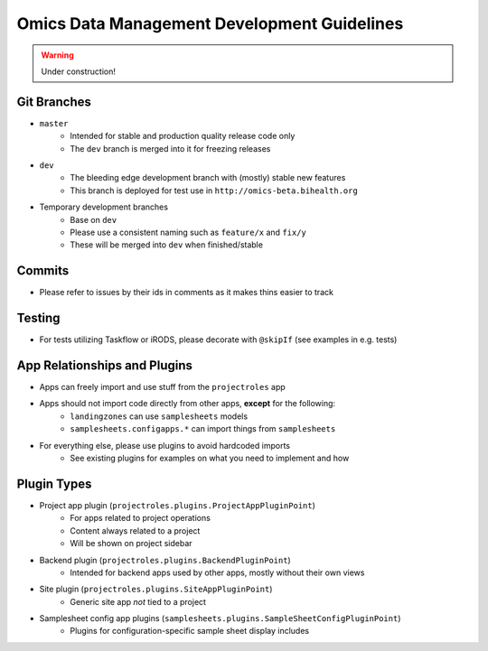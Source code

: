 Omics Data Management Development Guidelines
^^^^^^^^^^^^^^^^^^^^^^^^^^^^^^^^^^^^^^^^^^^^

.. warning::
   Under construction!


Git Branches
============

- ``master``
    - Intended for stable and production quality release code only
    - The ``dev`` branch is merged into it for freezing releases
- ``dev``
    - The bleeding edge development branch with (mostly) stable new features
    - This branch is deployed for test use in ``http://omics-beta.bihealth.org``
- Temporary development branches
    - Base on ``dev``
    - Please use a consistent naming such as ``feature/x`` and ``fix/y``
    - These will be merged into ``dev`` when finished/stable

Commits
=======

- Please refer to issues by their ids in comments as it makes thins easier to track


Testing
=======

- For tests utilizing Taskflow or iRODS, please decorate with ``@skipIf`` (see examples in e.g. tests)


App Relationships and Plugins
=============================

- Apps can freely import and use stuff from the ``projectroles`` app
- Apps should not import code directly from other apps, **except** for the following:
    - ``landingzones`` can use ``samplesheets`` models
    - ``samplesheets.configapps.*`` can import things from ``samplesheets``
- For everything else, please use plugins to avoid hardcoded imports
    - See existing plugins for examples on what you need to implement and how


Plugin Types
============

- Project app plugin (``projectroles.plugins.ProjectAppPluginPoint``)
    - For apps related to project operations
    - Content always related to a project
    - Will be shown on project sidebar
- Backend plugin (``projectroles.plugins.BackendPluginPoint``)
    - Intended for backend apps used by other apps, mostly without their own views
- Site plugin (``projectroles.plugins.SiteAppPluginPoint``)
    - Generic site app *not* tied to a project
- Samplesheet config app plugins (``samplesheets.plugins.SampleSheetConfigPluginPoint``)
    - Plugins for configuration-specific sample sheet display includes
